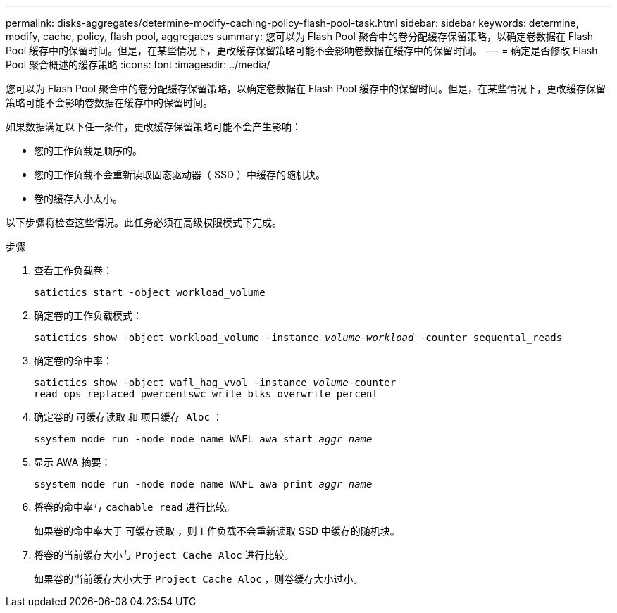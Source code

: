 ---
permalink: disks-aggregates/determine-modify-caching-policy-flash-pool-task.html 
sidebar: sidebar 
keywords: determine, modify, cache, policy, flash pool, aggregates 
summary: 您可以为 Flash Pool 聚合中的卷分配缓存保留策略，以确定卷数据在 Flash Pool 缓存中的保留时间。但是，在某些情况下，更改缓存保留策略可能不会影响卷数据在缓存中的保留时间。 
---
= 确定是否修改 Flash Pool 聚合概述的缓存策略
:icons: font
:imagesdir: ../media/


[role="lead"]
您可以为 Flash Pool 聚合中的卷分配缓存保留策略，以确定卷数据在 Flash Pool 缓存中的保留时间。但是，在某些情况下，更改缓存保留策略可能不会影响卷数据在缓存中的保留时间。

如果数据满足以下任一条件，更改缓存保留策略可能不会产生影响：

* 您的工作负载是顺序的。
* 您的工作负载不会重新读取固态驱动器（ SSD ）中缓存的随机块。
* 卷的缓存大小太小。


以下步骤将检查这些情况。此任务必须在高级权限模式下完成。

.步骤
. 查看工作负载卷：
+
`satictics start -object workload_volume`

. 确定卷的工作负载模式：
+
`satictics show -object workload_volume -instance _volume-workload_ -counter sequental_reads`

. 确定卷的命中率：
+
`satictics show -object wafl_hag_vvol -instance _volume_-counter read_ops_replaced_pwercentswc_write_blks_overwrite_percent`

. 确定卷的 `可缓存读取` 和 `项目缓存 Aloc` ：
+
`ssystem node run -node node_name WAFL awa start _aggr_name_`

. 显示 AWA 摘要：
+
`ssystem node run -node node_name WAFL awa print _aggr_name_`

. 将卷的命中率与 `cachable read` 进行比较。
+
如果卷的命中率大于 `可缓存读取` ，则工作负载不会重新读取 SSD 中缓存的随机块。

. 将卷的当前缓存大小与 `Project Cache Aloc` 进行比较。
+
如果卷的当前缓存大小大于 `Project Cache Aloc` ，则卷缓存大小过小。


